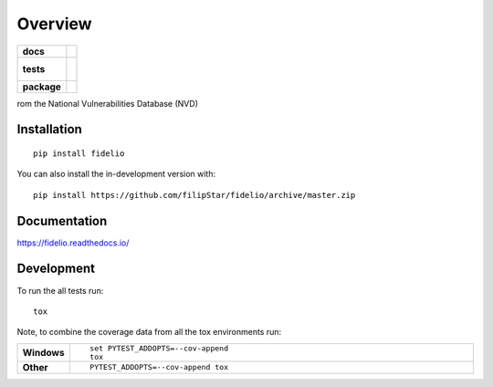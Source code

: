 ========
Overview
========

.. start-badges

.. list-table::
    :stub-columns: 1

    * - docs
      - |docs|
    * - tests
      - |
        |
    * - package
      - | |commits-since|
.. |docs| image:: https://readthedocs.org/projects/fidelio/badge/?style=flat
    :target: https://readthedocs.org/projects/fidelio
    :alt: Documentation Status

.. |commits-since| image:: https://img.shields.io/github/commits-since/filipStar/fidelio/v0.0.1.svg
    :alt: Commits since latest release
    :target: https://github.com/filipStar/fidelio/compare/v0.0.1...master



.. end-badges

rom the National Vulnerabilities Database (NVD)

Installation
============

::

    pip install fidelio

You can also install the in-development version with::

    pip install https://github.com/filipStar/fidelio/archive/master.zip


Documentation
=============


https://fidelio.readthedocs.io/


Development
===========

To run the all tests run::

    tox

Note, to combine the coverage data from all the tox environments run:

.. list-table::
    :widths: 10 90
    :stub-columns: 1

    - - Windows
      - ::

            set PYTEST_ADDOPTS=--cov-append
            tox

    - - Other
      - ::

            PYTEST_ADDOPTS=--cov-append tox
